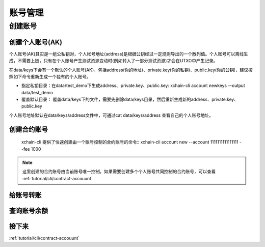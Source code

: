 .. _tutorual/cli/account:

账号管理
==================

创建账号
--------

创建个人账号(AK)
^^^^^^^^^^^^^^^^

个人账号(AK)其实是一组公私钥对，个人帐号地址(address)是根据公钥经过一定规则导出的一个散列值。个人账号可以离线生成，不需要上链，只有在个人账号产生测试资源变动时(例如转入了一部分测试资源)才会在UTXO中产生记录。

在data/keys下会有一个默认的个人账号(AK)，包括address(你的地址)、private.key(你的私钥)、public.key(你的公钥)，建议按照如下命令重新生成一个独有的个人账号。

- 指定私钥目录：在data/test_demo下生成address、private.key、public.key: xchain-cli account newkeys --output data/test_demo
- 覆盖默认目录： 覆盖data/keys下的文件，需要先删除data/keys目录，然后重新生成新的address、private.key、public.key

.. code-block:: bash
    :linenos:
    
    rm -r data/keys
    xchain-cli account newkeys 

个人账号地址默认在data/keys/address文件中，可通过cat data/keys/address 查看自己的个人账号地址。

创建合约账号
^^^^^^^^^^^^^^^^
    xchain-cli 提供了快速创建由一个账号控制的合约账号的命令:: 
    xchain-cli account new --account 1111111111111111 --fee 1000

.. note::

    这里创建的合约账号由当前账号唯一控制，如果需要创建多个个人账号共同控制的合约账号，可以查看 :ref:`tutorial/cli/contract-accouunt`

给账号转账
^^^^^^^^^^^^^^^^

查询账号余额
^^^^^^^^^^^^^^^^

接下来
^^^^^^^^^^^^^^^^

:ref:`tutorial/cli/contract-accouunt`
